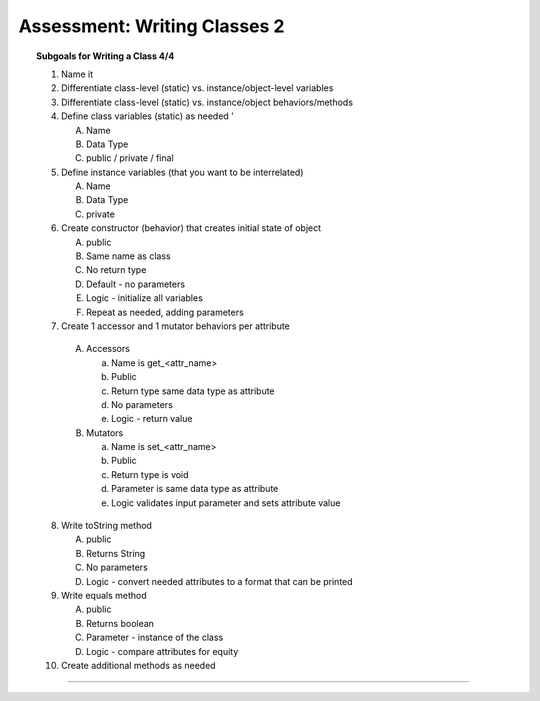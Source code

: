 Assessment: Writing Classes 2
---------------------------------------------

.. qnum::
   :prefix: Q
   :start: 1

    
.. topic:: Subgoals for Writing a Class 4/4

   1. Name it 


   2. Differentiate class-level (static) vs. instance/object-level variables  

   3. Differentiate class-level (static) vs. instance/object behaviors/methods 
   

   4. Define class variables (static) as needed '
   
      A. Name 
      B. Data Type 
      C. public / private / final 
      
      
   5. Define instance variables (that you want to be interrelated)  

      A. Name 
      B. Data Type 
      C. private 
      
      
   6. Create constructor (behavior) that creates initial state of object  

      A. public
      B. Same name as class
      C. No return type
      D. Default - no parameters
      E. Logic - initialize all variables
      F. Repeat as needed, adding parameters 
      
   
   7.  Create 1 accessor and 1 mutator behaviors per attribute

      A. Accessors 

         a. Name is get_<attr_name> 
         b. Public 
         c. Return type same data type as attribute
         d. No parameters 
         e. Logic - return value

      B. Mutators 
      
         a. Name is set_<attr_name>
         b. Public
         c. Return type is void 
         d. Parameter is same data type as attribute
         e. Logic validates input parameter and sets attribute value
         
   8. Write toString method
   
      A. public
      B. Returns String
      C. No parameters
      D. Logic - convert needed attributes to a format that can be printed 
   
   9. Write equals method 
   
      A. public 
      B. Returns boolean
      C. Parameter - instance of the class
      D. Logic - compare attributes for equity
      
   10. Create additional methods as needed 

-----------------------------------------------------------------------------------------------------------------------------------------------------

.. timed:: assess-wrclasses-2
   :nofeedback:

   .. mchoice:: assess-wrclasses-2-1
      :answer_a: containsArt("rattrap", "similar", "today")
      :answer_b: containsArt("start", "article", "Bart")
      :answer_c: containsArt("harm", "chortle", "crowbar")
      :answer_d: containsArt("matriculate", "carat", "arbitrary")
      :answer_e: containsArt("darkroom", "cartoon", "articulate")
      :correct: a

      Consider the following method, which is intended to return ``true`` if at least one of the three strings ``s1``, ``s2``, or ``s2`` contains the substring ``"art"``.  Otherwise, the method should return ``false``.
      
      .. code-block:: java

         public boolean containsArt (String s1, String s2, String s3) {
            String all = s1 + s2 + s3;
            return (all.indexOf("art") != -1);
         }
      
      Which of the following method calls demonstrates that the method does NOT work as intended?


   .. mchoice:: assess-wrclasses-2-2
      :answer_a: I only
      :answer_b: I and II only
      :answer_c: I and III only
      :answer_d: II and III only
      :answer_e: I, II and III
      :correct: d

      Considering the following class, which of the following methods can be added to the SomeMethods class without causing a compiler error?
      
      .. code-block:: java

         public class SomeMethods {
            public void one(int first) {
               /* implementation not shown */ }

            public void one(int first, int second) {
               /* implementation not shown */ }

            public void one(int first, String second) {
               /* implementation not shown */ }
         } // end SomeMethods

      I. public void one(int value) …
      II. public void one(String first, int second) …
      III. public void one(int first, int second, int third) … 
   
   
   .. mchoice:: assess-wrclasses-2-3
      :answer_a: 100 100 100
      :answer_b: 300 100 100
      :answer_c: 300 100 300
      :answer_d: 300 300 100
      :answer_e: 300 300 300
      :correct: c
      
      Considering the following class declaration:
      
      .. code-block:: java

         public class SomeClass {
            private int num;

            SomeClass (int n) {
               num = n;
            }

            public void increment (int more) {
               num = num + more;
            }

            public int getNum() {
               return num;
            }
         }

      The following code segment appears in another class. What is the resulting output?
      
      .. code-block:: java

         SomeClass one = new SomeClass(100);
         SomeClass two = new SomeClass(100);
         SomeClass three = one;

         one.increment(200);
         System.out.printf("d d d", one.getNum(), two.getNum(), three.getNum());

   .. mchoice:: assess-wrclasses-2-4
      :answer_a: I only
      :answer_b: II only
      :answer_c: III only
      :answer_d: II and III only
      :answer_e: I, II and III
      :correct: e
      
      Considering the following instance variables and incomplete method that are part of a class that represents an item. Method ``updateAge`` is used to update the variables based on the parameter ``extraMonths`` that represents the number of months to be added to the age.
      
      .. code-block

         private int years;  // age of item
         private int months;  // age of item 0 <= months <= 11
            // item can be 1 year 3 months old (or 15 months)

         public void updateAge (int extraMonths) { //extraMonths >= 0
            /* body of updateAge */
         }

         Which of the following code segments could be used to replace ``/* body of updateAge */`` so that the method will work as intended?
         
      .. figure:: Figures/classes-assess2-q4.png
         :alt: code segments
         
   .. mchoice:: assess-wrclasses-2-5
      :answer_a: I only
      :answer_b: II only
      :answer_c: III only
      :answer_d: II and III only
      :answer_e: I, II and III
      :correct: e
      
      Considering the following instance variables and method that appear in a class representing student information.
      
      .. code-block:: java

         private int assignmentCompleted;  
         private double testAverage;  

         public boolean isPassing( ) {  
            /* body of isPassing */
         }

      A student can pass a programming course if at least one of the following conditions is met:
      
      - The student has a test average that is greater than or equal to 90.
      - The student has a test average that is greater than or equal to 75 and has at least 4 completed assignments.

      Which of the following code segments could be used to replace ``/* body of isPassing */`` so that the method will work as intended?
      
      .. figure:: Figures/classes-assess2-q5.png
         :alt: code segments
